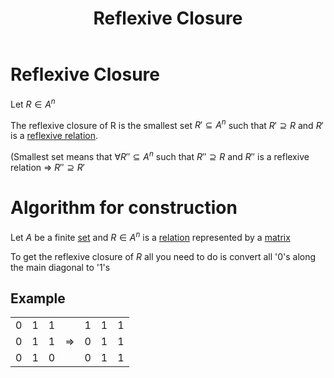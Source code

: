 #+title: Reflexive Closure
#+roam_alias: "Reflexive Closure"
#+roam_tags: "Discrete Structures" "Definition" "Closure" "Relation"
* Reflexive Closure

Let $R \in A^n$

The reflexive closure of R is the smallest set
$R' \subseteq A^{n}$ such that $R' \supseteq R$ and $R'$ is a
[[file:Reflexive Relation.org][reflexive relation]].

(Smallest set means that $\forall{}R'' \subseteq  A^{n}$ such that
 $R'' \supseteq R$ and $R''$ is a reflexive relation
\Rightarrow $R'' \supseteq R'$

* Algorithm for construction
:PROPERTIES:
:ID:       4415fce8-7a8d-41b0-b465-3c1ac77095bc
:END:
Let $A$ be a finite [[file:Set.org][set]] and
$R \in A^n$ is a [[file:Relation.org][relation]] represented by a [[file:Matrix.org][matrix]]

To get the reflexive closure of $R$ all you need to do is
convert all '0's along the main diagonal to '1's
** Example

|---+---+---+---+---+---+---|
| 0 | 1 | 1 |   | 1 | 1 | 1 |
| 0 | 1 | 1 | \Rightarrow | 0 | 1 | 1 |
| 0 | 1 | 0 |   | 0 | 1 | 1 |
|---+---+---+---+---+---+---|
